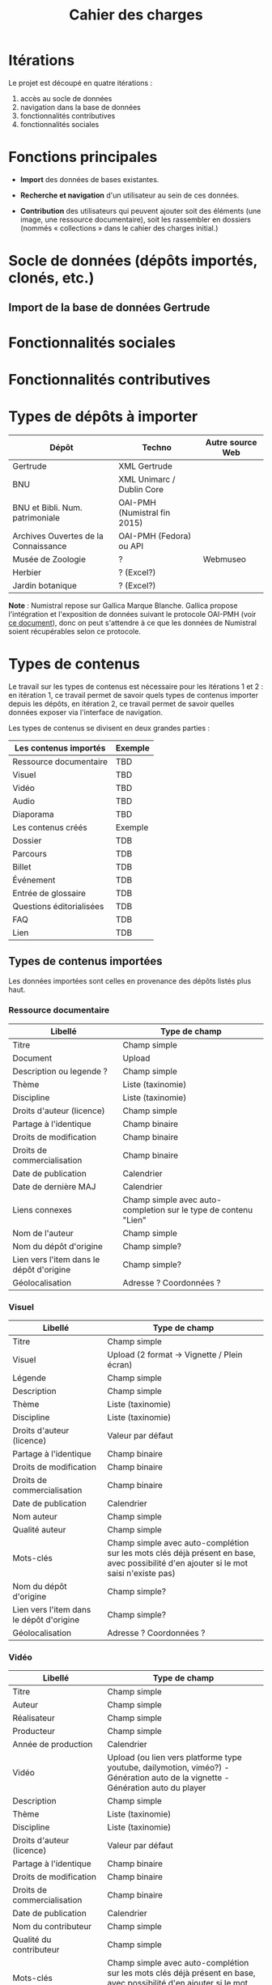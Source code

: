 #+TITLE: Cahier des charges

* Itérations

Le projet est découpé en quatre itérations :

1. accès au socle de données
2. navigation dans la base de données
3. fonctionnalités contributives
4. fonctionnalités sociales

* Fonctions principales

- *Import* des données de bases existantes.

- *Recherche et navigation* d'un utilisateur au sein de ces données.

- *Contribution* des utilisateurs qui peuvent ajouter soit des éléments
  (une image, une ressource documentaire), soit les rassembler en
  dossiers (nommés « collections » dans le cahier des charges
  initial.)

* Socle de données (dépôts importés, clonés, etc.)

** Import de la base de données Gertrude

* Fonctionnalités sociales

* Fonctionnalités contributives

* Types de dépôts à importer

| Dépôt                                | Techno                       | Autre source Web |
|--------------------------------------+------------------------------+------------------|
| Gertrude                             | XML Gertrude                 |                  |
| BNU                                  | XML Unimarc / Dublin Core    |                  |
| BNU et Bibli. Num. patrimoniale      | OAI-PMH (Numistral fin 2015) |                  |
| Archives Ouvertes de la Connaissance | OAI-PMH (Fedora) ou API      |                  |
|--------------------------------------+------------------------------+------------------|
| Musée de Zoologie                    | ?                            | Webmuseo         |
| Herbier                              | ? (Excel?)                   |                  |
| Jardin botanique                     | ? (Excel?)                   |                  |

*Note* : Numistral repose sur Gallica Marque Blanche.  Gallica propose
l'intégration et l'exposition de données suivant le protocole OAI-PMH
(voir [[http://www.bnf.fr/documents/Guide_oaipmh.pdf][ce document]]), donc on peut s'attendre à ce que les données de
Numistral soient récupérables selon ce protocole.

* Types de contenus

Le travail sur les types de contenus est nécessaire pour les
itérations 1 et 2 : en itération 1, ce travail permet de savoir quels
types de contenus importer depuis les dépôts, en itération 2, ce
travail permet de savoir quelles données exposer via l'interface de
navigation.

Les types de contenus se divisent en deux grandes parties :

|--------------------------+---------|
| Les contenus importés    | Exemple |
|--------------------------+---------|
| Ressource documentaire   | TBD     |
| Visuel                   | TBD     |
| Vidéo                    | TBD     |
| Audio                    | TBD     |
| Diaporama                | TBD     |
|--------------------------+---------|
| Les contenus créés       | Exemple |
|--------------------------+---------|
| Dossier                  | TDB     |
| Parcours                 | TDB     |
| Billet                   | TDB     |
| Événement                | TDB     |
| Entrée de glossaire      | TDB     |
| Questions éditorialisées | TDB     |
| FAQ                      | TDB     |
| Lien                     | TDB     |
|--------------------------+---------|

** Types de contenus importées

Les données importées sont celles en provenance des dépôts listés plus
haut.

*** Ressource documentaire

| Libellé                                  | Type de champ                                                   |
|------------------------------------------+-----------------------------------------------------------------|
| Titre                                    | Champ simple                                                    |
| Document                                 | Upload                                                          |
| Description ou legende ?                 | Champ simple                                                    |
| Thème                                    | Liste (taxinomie)                                               |
| Discipline                               | Liste (taxinomie)                                               |
| Droits d'auteur (licence)                | Champ simple                                                    |
| Partage à l'identique                    | Champ binaire                                                   |
| Droits de modification                   | Champ binaire                                                   |
| Droits de commercialisation              | Champ binaire                                                   |
| Date de publication                      | Calendrier                                                      |
| Date de dernière MAJ                     | Calendrier                                                      |
| Liens connexes                           | Champ simple avec auto-completion sur le type de contenu "Lien" |
| Nom de l'auteur                          | Champ simple                                                    |
| Nom du dépôt d'origine                   | Champ simple?                                                   |
| Lien vers l'item dans le dépôt d'origine | Champ simple?                                                   |
| Géolocalisation                          | Adresse ? Coordonnées ?                                         |

*** Visuel

| Libellé                                  | Type de champ                                                                                                                         |
|------------------------------------------+---------------------------------------------------------------------------------------------------------------------------------------|
| Titre                                    | Champ simple                                                                                                                          |
| Visuel                                   | Upload (2 format -> Vignette / Plein écran)                                                                                           |
| Légende                                  | Champ simple                                                                                                                          |
| Description                              | Champ simple                                                                                                                          |
| Thème                                    | Liste (taxinomie)                                                                                                                     |
| Discipline                               | Liste (taxinomie)                                                                                                                     |
| Droits d'auteur (licence)                                | Valeur par défaut                                                                                                                                  |
| Partage à l'identique                    | Champ binaire                                                   |
| Droits de modification                   | Champ binaire                                                   |
| Droits de commercialisation              | Champ binaire                                                   |
| Date de publication                      | Calendrier                                                                                                                            |
| Nom auteur                               | Champ simple                                                                                                                          |
| Qualité auteur                           | Champ simple                                                                                                                          |
| Mots-clés                                | Champ simple avec auto-complétion sur les mots clés déjà présent en base, avec possibilité d'en ajouter si le mot saisi n'existe pas) |
| Nom du dépôt d'origine                   | Champ simple?                                                                                                                         |
| Lien vers l'item dans le dépôt d'origine | Champ simple?                                                                                                                         |
| Géolocalisation                          | Adresse ? Coordonnées ?                                                                                                               |

*** Vidéo

| Libellé                                  | Type de champ                                                                                                                         |
|------------------------------------------+---------------------------------------------------------------------------------------------------------------------------------------|
| Titre                                    | Champ simple                                                                                                                          |
| Auteur                                   | Champ simple                                                                                                                          |
| Réalisateur                              | Champ simple                                                                                                                          |
| Producteur                               | Champ simple                                                                                                                          |
| Année de production                      | Calendrier                                                                                                                            |
| Vidéo                                    | Upload (ou lien vers platforme type youtube, dailymotion, viméo?) - Génération auto de la vignette - Génération auto du player        |
| Description                              | Champ simple                                                                                                                          |
| Thème                                    | Liste (taxinomie)                                                                                                                     |
| Discipline                               | Liste (taxinomie)                                                                                                                     |
| Droits d'auteur (licence)                | Valeur par défaut                                                                                                                     |
| Partage à l'identique                    | Champ binaire                                                                                                                         |
| Droits de modification                   | Champ binaire                                                                                                                         |
| Droits de commercialisation              | Champ binaire                                                                                                                         |
| Date de publication                      | Calendrier                                                                                                                            |
| Nom du contributeur                      | Champ simple                                                                                                                          |
| Qualité du contributeur                  | Champ simple                                                                                                                          |
| Mots-clés                                | Champ simple avec auto-complétion sur les mots clés déjà présent en base, avec possibilité d'en ajouter si le mot saisi n'existe pas) |
| Nom du dépôt d'origine                   | Champ simple?                                                                                                                         |
| Lien vers l'item dans le dépôt d'origine | Champ simple?                                                                                                                         |
| Géolocalisation                          | Adresse ? Coordonnées ?                                                                                                               |

*** Audio

| Libellé                                  | Type de champ                                                                                                                         |
|------------------------------------------+---------------------------------------------------------------------------------------------------------------------------------------|
| Titre                                    | Champ simple                                                                                                                          |
| Auteur                                   | Champ simple                                                                                                                          |
| Audio                                    | Upload - Génération de la vignette - Génération auto du player                                                                        |
| Description                              | Champ simple                                                                                                                          |
| Thème                                    | Liste (taxinomie)                                                                                                                     |
| Discipline                               | Liste (taxinomie)                                                                                                                     |
| Droits d'auteur (licence)                | Valeur par défaut                                                                                                                     |
| Partage à l'identique                    | Champ binaire                                                                                                                         |
| Droits de modification                   | Champ binaire                                                                                                                         |
| Droits de commercialisation              | Champ binaire                                                                                                                         |
| Date de publication                      | Calendrier                                                                                                                            |
| Nom du contributeur                      | Champ simple                                                                                                                          |
| Qualité du contributeur                  | Champ simple                                                                                                                          |
| Mots-clés                                | Champ simple avec auto-complétion sur les mots clés déjà présent en base, avec possibilité d'en ajouter si le mot saisi n'existe pas) |
| Nom du dépôt d'origine                   | Champ simple?                                                                                                                         |
| Lien vers l'item dans le dépôt d'origine | Champ simple?                                                                                                                         |
| Géolocalisation                          | Adresse ? Coordonnées ?                                                                                                               |

*** Diaporama

| Libellé                                  | Type de champ                                                                                                                         |
|------------------------------------------+---------------------------------------------------------------------------------------------------------------------------------------|
| Titre                                    | Champ simple                                                                                                                          |
| Auteur                                   | Champ simple                                                                                                                          |
| Visuels                                  | Upload ou choix parmis ce qui est déjà présent dans la bibliothèque                                                                   |
| Description                              | Champ simple                                                                                                                          |
| Thème                                    | Liste (taxinomie)                                                                                                                     |
| Discipline                               | Liste (taxinomie)                                                                                                                     |
| Droits d'auteur (licence)                | Valeur par défaut                                                                                                                     |
| Partage à l'identique                    | Champ binaire                                                                                                                         |
| Droits de modification                   | Champ binaire                                                                                                                         |
| Droits de commercialisation              | Champ binaire                                                                                                                         |
| Date de publication                      | Date                                                                                                                                  |
| Nom du contributeur                      | Champ simple                                                                                                                          |
| Qualité du contributeur                  | Champ simple                                                                                                                          |
| Mots-clés                                | Champ simple avec auto-complétion sur les mots clés déjà présent en base, avec possibilité d'en ajouter si le mot saisi n'existe pas) |
| Nom du dépôt d'origine                   | Champ simple?                                                                                                                         |
| Lien vers l'item dans le dépôt d'origine | Champ simple?                                                                                                                         |
| Géolocalisation                          | Adresse ? Coordonnées ?                                                                                                               |

** Types de contenus créés

Les données /créées/ sont celles créées depuis le portail, soit par
l'équipe du site web, soit par les contributeurs.

*** Dossier

| Libellé             | Type de champ                                                                                                                          |
|---------------------+-----------------------------------------------------------------------------------------------------------------------------------------------|
| Titre               | Champ simple                                                                                                                           |
| Thème               | Liste (taxinomie)                                                                                                                      |
| Discipline          | Liste (taxinomie)                                                                                                                      |
| Edito               | Champ simple (Limitation du nombre de caractères ?)                                                                                    |
| Date de publication | Calendrier                                                                                                                             |
| Mots-clés           | Champ simple avec auto-complétion sur les mots clés déjà présent en base, avec possibilité d'en ajouter si le mot saisi n'existe pas)  |
| Dossiers connexes   | Champ simple avec auto-complétion sur le type de contenu "Dossier"                                                                     |
| Billets connexes    | Champ simple avec auto-complétion sur le type de contenu "Billet"                                                                      |
| Visuels connexes    | Champ simple avec auto-completion sur le type de contenu "Visuel"                                                                      |
| Vidéos connexes     | Champ simple avec auto-completion sur le type de contenu "Video"                                                                       |
| Audios connexes     | Champ simple avec auto-completion sur le type de contenu "Audio"                                                                       |
| Diaporama connexes  | Champ simple avec auto-completion sur le type de contenu "Diaporama"                                                                   |
| Ressources connexes | Champ simple avec auto-completion sur le type de contenu "Ressources"                                                                  |
| Liens connexes      | Champ simple avec auto-completion sur le type de contenu "Lien"                                                                        |
| Géolocalisation     | Adresse ? Coordonnées ?                                                                                                                |

*** Parcours

| Libellé         | Type de champ                                                     |
|-----------------+-------------------------------------------------------------------|
| Nom du parcours | Champ simple                                                      |
| Dossier joint   | [Dossier]                                                         |
| "Trajectoire"   | Liste ordonnée des éléments géolocalisés constitutifs du parcours |

*** Billet

| Libellé             | Type de champ                                                                                                                                 |
|---------------------+-----------------------------------------------------------------------------------------------------------------------------------------------|
| Titre               | Champ simple                                                                                                                                  |
| Thème               | Liste (taxinomie)                                                                                                                             |
| Discipline          | Liste (taxinomie)                                                                                                                             |
| Description longue  | WYSIWYG                                                                                                                                       |
| Date de publication | Calendrier                                                                                                                                    |
| Date de mise à jour | Calendrier                                                                                                                                    |
| Nom de l'auteur     | Champ simple ?                                                                                                                                |
| Qualité de l'auteur | Champ simple                                                                                                                                  |
| Mots-clés           | Champ simple avec auto-complétion sur les mots clés déjà présent en base, avec possibilité d'en ajouter si le mot saisi n'existe pas)  |
| Dossiers connexes   | Champ simple avec auto-complétion sur le type de contenu "Dossier"                                                                     |
| Billets connexes    | Champ simple avec auto-complétion sur le type de contenu "Billet"                                                                      |
| Visuels connexes    | Champ simple avec auto-completion sur le type de contenu "Visuel"                                                                      |
| Vidéos connexes     | Champ simple avec auto-completion sur le type de contenu "Video"                                                                       |
| Audios connexes     | Champ simple avec auto-completion sur le type de contenu "Audio"                                                                       |
| Diaporama connexes  | Champ simple avec auto-completion sur le type de contenu "Diaporama"                                                                   |
| Ressources connexes | Champ simple avec auto-completion sur le type de contenu "Ressources"                                                                  |
| Liens connexes      | Champ simple avec auto-completion sur le type de contenu "Lien"                                                                        |
| Géolocalisation     | Adresse ? Coordonnées ?                                                                                                                |

*** Événement

| Libellé                    | Type de champ                                                                                                                  |   |
|----------------------------+---------------------------------------------------------------------------------------------------------------------------------------+---|
| Titre                      | Champ simple                                                                                                                          |   |
| Thème                      | Liste (Taxinomie)                                                                                                                     |   |
| Date de publication        | Calendrier                                                                                                                            |   |
| Discipline                 | Liste (Taxinomie)                                                                                                                     |   |
| Description longue         | WYSIWYG                                                                                                                               |   |
| Date de début /Date de fin | Calendrier                                                                                                                            |   |
| Type d'évènement           | Liste (Taxinomie)                                                                                                                     |   |
| Lieu                       | Champ simple                                                                                                                          |   |
| Contact organisateur       | Champ simple                                                                                                                          |   |
| Visuels connexes           | Champ simple avec auto-completion sur le type de contenu "Visuel"                                                                     |   |
| Mots-clés                  | Champ simple avec auto-complétion sur les mots clés déjà présent en base, avec possibilité d'en ajouter si le mot saisi n'existe pas) |   |
| Géolocalisation            | Adresse ? Coordonnées ?                                                                                                               |   |
| Participants               | Liste de participants                                                                                                                 |   |

*** QCM

| Libellé               | Type de champ |
|-----------------------+---------------|
| Thème                 | Champ simple  |
| Décompte par question | Durée         |
| Question 1            |               |
| Question 2            |               |

*** Questions éditorialisées

| Libellé  | Type de champ |
|----------+---------------|
| Question | WYSIWYG       |
| Visuel   |               |
| Réponse  | WYSIWYG       |

*** Entrée de glossaire

| Libellé                     | Type de champ                                                                                                                         |
|-----------------------------+---------------------------------------------------------------------------------------------------------------------------------------|
| Mot                         | Champ simple                                                                                                                          |
| Définition                  | WYSIWYG ou insertion vidéo                                                                                                            |
| Date de publication         | Calendrier                                                                                                                            |
| Date de mise à jour         | Calendrier                                                                                                                            |
| Thème                       | Liste (taxinomie)                                                                                                                     |
| Discipline                  | Liste (taxinomie)                                                                                                                     |
| Nom auteur                  | Champ simple                                                                                                                          |
| Présentation auteur         | Champ simple                                                                                                                          |
| Droits d'auteur (licence)   | Valeur par défaut                                                                                                                     |
| Partage à l'identique       | Champ binaire                                                                                                                         |
| Droits de modification      | Champ binaire                                                                                                                         |
| Droits de commercialisation | Champ binaire                                                                                                                         |
| Liens connexes              | Champ simple avec auto-completion sur le type de contenu "Lien"                                                                       |
| Géolocalisation             | Adresse ? Coordonnées ?                                                                                                               |
| Mots-clés                   | Champ simple avec auto-complétion sur les mots clés déjà présent en base, avec possibilité d'en ajouter si le mot saisi n'existe pas) |

*** FAQ

| Libellé  | Type de champ |
|----------+---------------|
| Question | Champ simple  |
| Réponse  | WYSIWYG       |

*** Lien

| Libellé             | Type de champ                                                        |
|---------------------+-----------------------------------------------------------------------------|
| Libellé             | Champ simple                                                         |
| URL                 | Upload ou choix parmis ce qui est déjà présent dans la bibliothèque  |
| Thème               | Liste (taxinomie)                                                    |
| Discipline          | Liste (taxinomie)                                                    |
| Date de publication | Calendrier                                                           |
| Nom auteur          | Champ simple                                                         |
| Géolocalisation     | Adresse ? Coordonnées ?                                              |

** NEXT Gestion des types de contenus
   SCHEDULED: <2015-11-02 lun.>

L'administrateur du site peut choisir pour chaque type de contenu s'il
active :

- les tags
- les commentaires
- les boutons de partage
- le téléchargement

* Maquettes graphiques à date

https://live.uxpin.com/d56261cce7fe330b3dfcbb802622d453dd255de8#/pages/29948389

* Cahier des charges pour chaque itération

** Itération 1 : accès au socle de données

Le cahier des charges de cette première itération :

- Création d'un module d'import des données de Gertrude dans la base
  de données du portail (ce qui demande d'avoir défini les données qui
  seront importées -- voir problème du /mapping/.)

- Mise en place d'un système pour l'import des autres bases en
  fonction de ce que nous savons d'elles (par exemple : quelles
  technologies sont utilisées pour les bases métiers ?)

- Construction d'une interface minimale sous Drupal pour la navigation
  au sein des données importées, ce qui demande d'avoir défini quelles
  données vont être exposées via l'interface.

  Note : l'interface minimale n'a pas besoin de correspondre au
  storyboarding final du site - c'est juste un "proof of concept"
  (POC) pour vérifier que les données sont correctement importées et
  accessibles.

** Itération 2 : navigation dans la base de données

- Finalisation des mockups et du storyboarding.

- Implémentation de l'interface de navigation finale.

** Itération 3 : fonctionnalités contributives

** Itération 4 : fonctionnalités sociales

